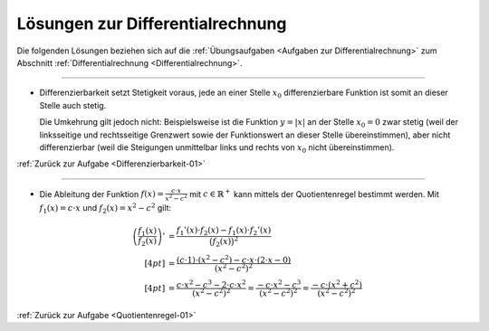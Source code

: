 
.. _Lösungen zur Differentialrechnung:

Lösungen zur Differentialrechnung
=================================

Die folgenden Lösungen beziehen sich auf die :ref:`Übungsaufgaben <Aufgaben zur
Differentialrechnung>` zum Abschnitt :ref:`Differentialrechnung
<Differentialrechnung>`.


----

.. _Differenzierbarkeit-01-Lösung:

* Differenzierbarkeit setzt Stetigkeit voraus, jede an einer Stelle :math:`x_0`
  differenzierbare Funktion ist somit an dieser Stelle auch stetig. 

  Die Umkehrung gilt jedoch nicht: Beispielsweise ist die Funktion :math:`y=|x|`
  an der Stelle :math:`x_0=0` zwar stetig (weil der linksseitige und rechtsseitige
  Grenzwert sowie der Funktionswert an dieser Stelle übereinstimmen), aber nicht
  differenzierbar (weil die Steigungen unmittelbar links und rechts von
  :math:`x_0` nicht übereinstimmen).

:ref:`Zurück zur Aufgabe <Differenzierbarkeit-01>`

----

.. _Quotientenregel-01-Lösung:

* Die Ableitung der Funktion :math:`f(x) = \frac{c \cdot x}{x^2 - c^2}` mit
  :math:`c \in \mathbb{R} ^{+}` kann mittels der Quotientenregel bestimmt werden.
  Mit :math:`f_1(x) = c \cdot x` und :math:`f_2(x) = x^2 - c^2` gilt:

  .. math::
      
      \left(\frac{f_1(x)}{f_2(x)} \right)' &= \frac{f_1'(x) \cdot f_2(x) - f_1(x)
      \cdot f_2'(x)}{\big(f_2(x)\big)^2} \\[4pt] &= \frac{(c \cdot 1) \cdot (x^2 - c^2) -
      c \cdot x \cdot (2 \cdot x - 0)}{(x^2 - c^2)^2} \\[4pt] &= \frac{c \cdot
      x^2 - c^3 - 2 \cdot c \cdot x^2 }{(x^2 - c^2)^2} = \frac{-c \cdot x^2 -
      c^3}{(x^2 - c^2)^2} = \frac{-c \cdot (x^2 + c^2)}{(x^2 - c^2)^2}

:ref:`Zurück zur Aufgabe <Quotientenregel-01>`

.. raw:: latex

    \rule{\linewidth}{0.5pt}

.. raw:: html

    <hr/>
    
.. only:: html

    :ref:`Zurück zum Skript <Differentialrechnung>`


